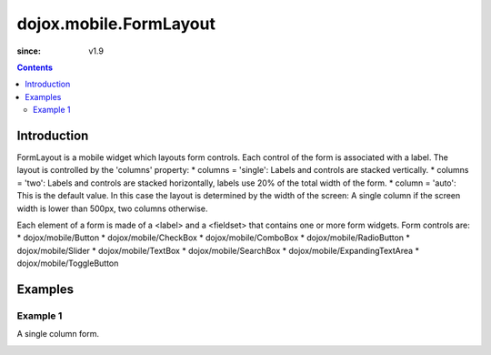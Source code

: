 .. _dojox/mobile/FormLayout:

=======================
dojox.mobile.FormLayout
=======================

:since: v1.9

.. contents ::
    :depth: 2

Introduction
============

FormLayout is a mobile widget which layouts form controls. Each control of the form is associated with a label. The layout is controlled by the 'columns' property:
* columns = 'single': Labels and controls are stacked vertically.                                                                                                           
* columns = 'two': Labels and controls are stacked horizontally, labels use 20% of the total width of the form. 
* column = 'auto': This is the default value. In this case the layout is determined by the width of the screen: A single column if the screen width is lower than 500px, two columns otherwise.     

Each element of a form is made of a <label> and a <fieldset> that contains one or more form widgets.
Form controls are: 
* dojox/mobile/Button
* dojox/mobile/CheckBox
* dojox/mobile/ComboBox
* dojox/mobile/RadioButton
* dojox/mobile/Slider
* dojox/mobile/TextBox
* dojox/mobile/SearchBox
* dojox/mobile/ExpandingTextArea
* dojox/mobile/ToggleButton

Examples
========

Example 1
---------
A single column form.

.. image :: FormLayout1.png

.. html ::

		<div data-dojo-type="dojox/mobile/FormLayout" data-dojo-props="columns:'single'">
			<div>
				<label>Buttons</label>
				<fieldset>
					<button data-dojo-type="dojox/mobile/Button">Help</button>
					<input type="submit" class="mblBlueButton" data-dojo-type="dojox/mobile/Button" value="Submit">
					<button class="mblRedButton" data-dojo-type="dojox/mobile/Button">Cancel</button>
				</fieldset>
			</div>
			<div>
				<label>Checkbox</label>
				<fieldset><input type="checkbox" data-dojo-type="dojox/mobile/CheckBox"><label>Click me</label>
				</fieldset>
			</div>
			<div>
				<label>Toggle Button</label>
				<fieldset>
					<button data-dojo-type="dojox/mobile/ToggleButton">Toggle me</button>
				</fieldset>
			</div>
			<div>
				<label>Switch</label>
				<fieldset><input type="checkbox" data-dojo-type="dojox/mobile/Switch" value="on"></fieldset>
			</div>
			<div>
				<label>Radio Button</label>
				<fieldset>
					<input type="radio" id="rb1" data-dojo-type="dojox/mobile/RadioButton" name="mobileRadio"
						   value="Large" checked><label for="rb1">1</label>
					<input type="radio" id="rb2" data-dojo-type="dojox/mobile/RadioButton" name="mobileRadio"
						   value="Medium"><label for="rb2">2</label>
					<input type="radio" id="rb3" data-dojo-type="dojox/mobile/RadioButton" name="mobileRadio"
						   value="Small"><label for="rb3">3</label>
				</fieldset>
			</div>
			<div>
				<label>Slider</label>
				<fieldset><input id="sh" name="shb" data-dojo-type="dojox/mobile/Slider" value="0" min="0" max="20"
								 step="0.1" type="range" style="width:150px;"></fieldset>
			</div>
			<div>
				<label>ComboBox</label>
				<fieldset><input type="text" data-dojo-type="dojox/mobile/ComboBox"
								 data-dojo-props='value:"", list:"states"'></fieldset>
			</div>
			<div>
				<label>TextArea</span></label>
				<fieldset>
					<textarea data-dojo-type="dojox/mobile/TextArea" rows="3" cols="20">TextArea